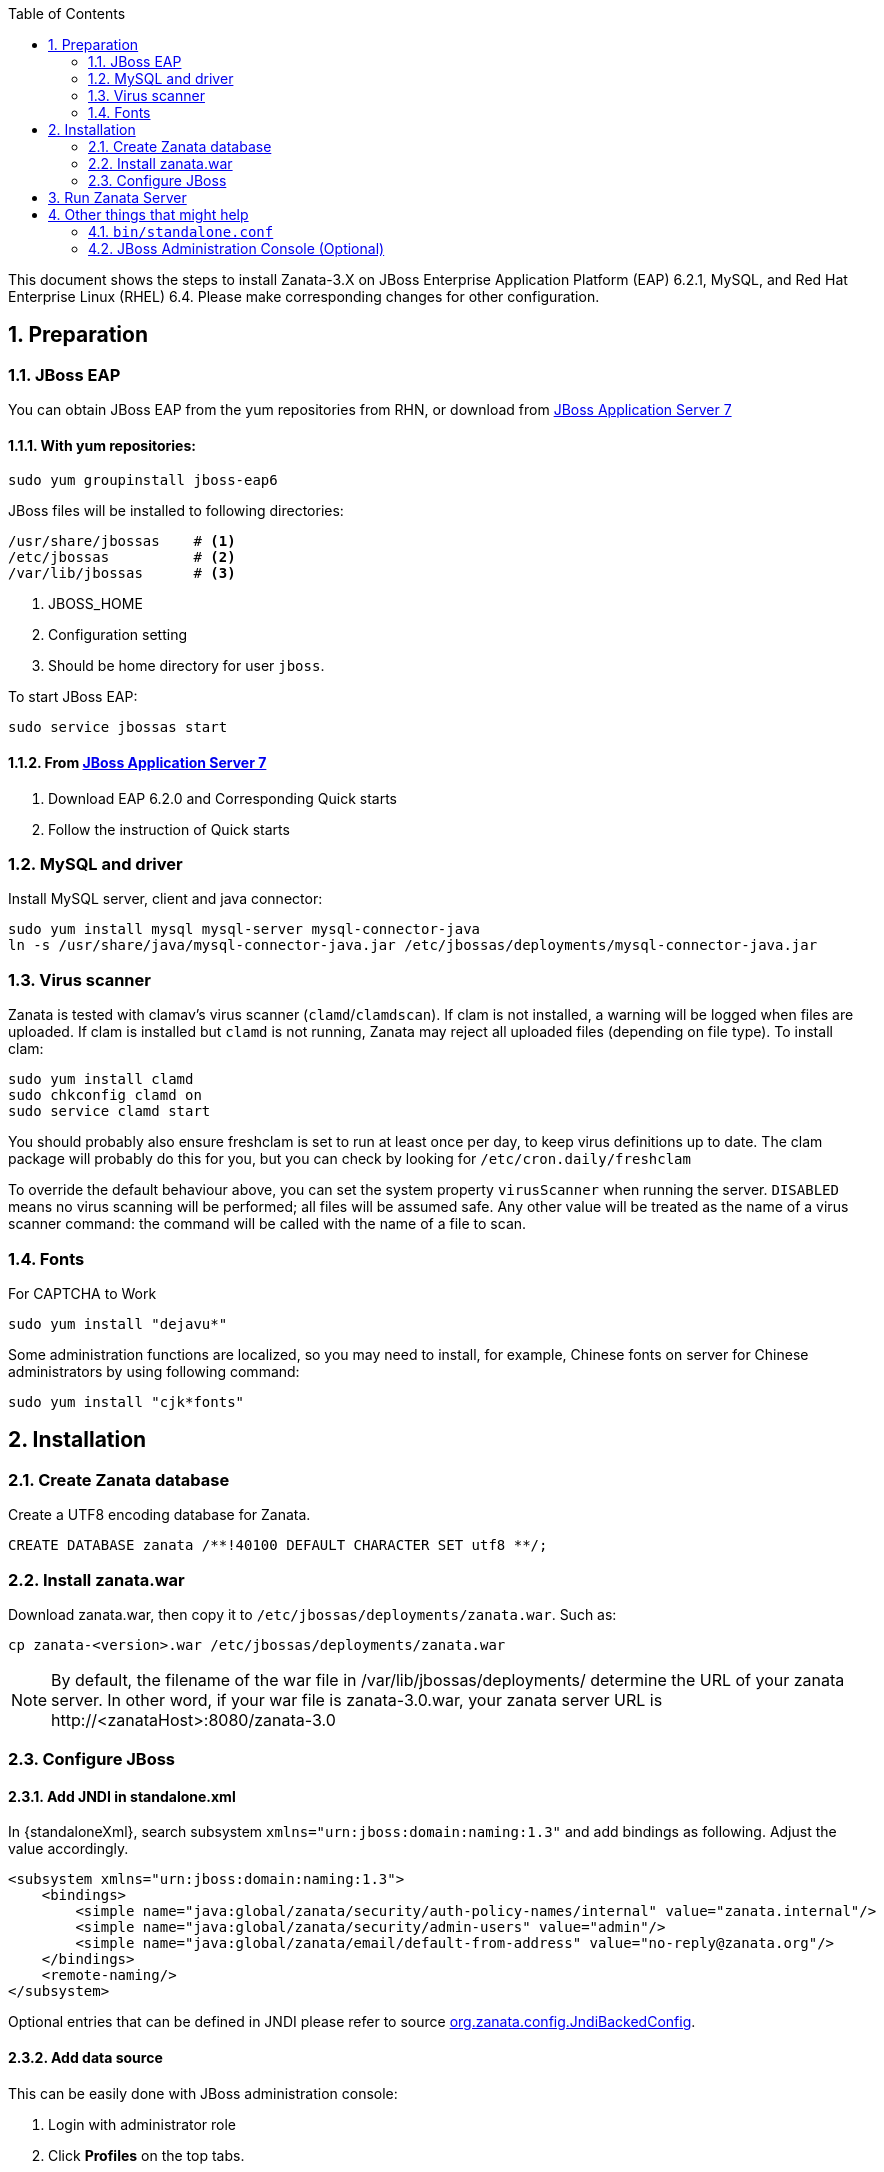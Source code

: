 :numbered:
:toc2:
:standaloneXml: /var/lib/jbossas/standalone/configuration/standalone.xml
:deploymentsDir: /var/lib/jbossas/deployments/

This document shows the steps to install Zanata-3.X on JBoss Enterprise Application Platform (EAP) 6.2.1, MySQL, and Red Hat Enterprise Linux (RHEL) 6.4. Please make corresponding changes for other configuration.

== Preparation
=== JBoss EAP
You can obtain JBoss EAP from the yum repositories from RHN, or download from http://www.jboss.org/jbossas/downloads/[JBoss Application Server 7]

==== With yum repositories:
[source,sh]
----
sudo yum groupinstall jboss-eap6
----
JBoss files will be installed to following directories:

[source,sh]
----
/usr/share/jbossas    # <1>
/etc/jbossas          # <2>
/var/lib/jbossas      # <3>
----
<1> JBOSS_HOME
<2> Configuration setting
<3> Should be home directory for user `jboss`.

To start JBoss EAP:
[source,sh]
----
sudo service jbossas start
----
==== From http://www.jboss.org/jbossas/downloads/[JBoss Application Server 7]
 1. Download EAP 6.2.0 and Corresponding Quick starts 
 2. Follow the instruction of Quick starts

=== MySQL and driver
Install MySQL server, client and java connector:
[source,sh]
----
sudo yum install mysql mysql-server mysql-connector-java
ln -s /usr/share/java/mysql-connector-java.jar /etc/jbossas/deployments/mysql-connector-java.jar
----

=== Virus scanner
Zanata is tested with clamav's virus scanner (`clamd`/`clamdscan`).  If clam is not installed, a warning will be logged when files are uploaded.  If clam is installed but `clamd` is not running, Zanata may 
reject all uploaded files (depending on file type).  To install clam:
[source,sh]
----
sudo yum install clamd
sudo chkconfig clamd on
sudo service clamd start
----

You should probably also ensure freshclam is set to run at least once per day, to keep virus definitions up to date.  The clam package will probably do this for you, but you can check by looking for `/etc/cron.daily/freshclam`

To override the default behaviour above, you can set the system property `virusScanner` when running the server.  `DISABLED` means no virus scanning will be performed; all files will be assumed safe.  Any other value will be treated as the name of a virus scanner command: the command will be called with the name of a file to scan.

=== Fonts 
For CAPTCHA to Work

[source,sh]
sudo yum install "dejavu*"

Some administration functions are localized, so you may need to install, for
example, Chinese fonts on server for Chinese administrators by using following command:

[source,sh]
sudo yum install "cjk*fonts"

== Installation
=== Create Zanata database
Create a UTF8 encoding database for Zanata.
[source,SQL]
CREATE DATABASE zanata /**!40100 DEFAULT CHARACTER SET utf8 **/; 

=== Install zanata.war
Download zanata.war, then copy it to `/etc/jbossas/deployments/zanata.war`. Such as:
[source,sh]
cp zanata-<version>.war /etc/jbossas/deployments/zanata.war

[NOTE]
By default, the filename of the war file in {deploymentsDir} determine the URL of your zanata server.
In other word, if your war file is +zanata-3.0.war+, your zanata server URL is +http://<zanataHost>:8080/zanata-3.0+

=== Configure JBoss
==== Add JNDI in standalone.xml
In +{standaloneXml}+, search subsystem `xmlns="urn:jboss:domain:naming:1.3"` and add bindings as following. Adjust the value accordingly. 
[source,xml]
<subsystem xmlns="urn:jboss:domain:naming:1.3">
    <bindings>
        <simple name="java:global/zanata/security/auth-policy-names/internal" value="zanata.internal"/>
        <simple name="java:global/zanata/security/admin-users" value="admin"/>
        <simple name="java:global/zanata/email/default-from-address" value="no-reply@zanata.org"/>
    </bindings>
    <remote-naming/>
</subsystem>

Optional entries that can be defined in JNDI please refer to source https://github.com/zanata/zanata-server/blob/master/zanata-war/src/main/java/org/zanata/config/JndiBackedConfig.java[org.zanata.config.JndiBackedConfig].

==== Add data source 
This can be easily done with JBoss administration console:

. Login with administrator role
. Click *Profiles* on the top tabs.
. Expand *Subsystems* on the left panel.
. Expand *Datasources* on the left panel.
. Add datasource
.. Click *Add*
.. Type `zanataDatasource` in *Name*
.. Type `java:jboss/datasources/zanataDatasource` in *JNDI*
.. Click *Next*
.. Select *mysql* as driver.
.. Click *Next*. The data under *Attributes* should be filled accordingly.
. Edit *Connection*
.. Click *Connection*
.. Click *Edit*
.. Type `jdbc:mysql://localhost:3306/zanata?characterEncoding=UTF-8` in *Connection URL*.
.. Click *Save*
. Enable zanataDatasource:
.. Select `zanataDatasource` in Table *Available Datasources*
.. Click *Enable*
. Test datasource
.. Click *Connection*
.. Click *Test Connection*

You can also achieve the same by editing `standalone.xml`:

In +{standaloneXml}+, search subsystem `<datasources>` and inserts the following after that tag:
[source,xml]
<datasource jta="false" jndi-name="java:jboss/datasources/zanataDatasource" pool-name="zanataDatasource" enabled="true" use-java-context="true" use-ccm="false">
    <connection-url>jdbc:mysql://localhost:3306/zanata?characterEncoding=UTF-8</connection-url>
    <driver-class>com.mysql.jdbc.Driver</driver-class>
    <driver>mysql-connector-java.jar</driver>
    <security>
        <user-name>USER</user-name>  <!-- <1> -->
        <password>PASS</password>  <!-- <2> -->
    </security>
    <validation>
        <validate-on-match>false</validate-on-match>
        <background-validation>false</background-validation>
    </validation>
    <statement>
        <share-prepared-statements>false</share-prepared-statements>
    </statement>
</datasource>

<1> Replace `USER` with your username.
<2> Replace `PASS` with your password.


==== Make JavaMelody Work (Optional)
Modify the file `/usr/share/jbossas/modules/system/layers/base/sun/jdk/main/module.xml` to insert
[source,xml]
<path name="com/sun/management"/>

immediately after

[source,xml]
<paths>

In +{standaloneXml}+, search `<system-properties>`,
and provides:

[source,xml]
<system-properties>
    <property name="javamelody.storage-directory" value="${user.home}/stats"/>
    <property name="hibernate.search.default.indexBase" value="${user.home}/indexes"/>
</system-properties>

==== Configure security domain zanata in `standalone.xml` for Internal Authentication (TODO)
See https://community.jboss.org/wiki/JBossAS7SecurityDomainModel as reference.

In +{standaloneXml}+, search `<security-domains>`, and provides:

[source,xml]
<security-domains>
...
    <security-domain name="zanata">
        <authentication>
            <login-module code="org.zanata.security.ZanataCentralLoginModule" flag="required"/>
        </authentication>
    </security-domain>
    <security-domain name="zanata.internal">
        <authentication>
            <login-module code="org.jboss.seam.security.jaas.SeamLoginModule" flag="required"/>
        </authentication>
    </security-domain>
...
</security-domains>

To apply the change when JBoss is running:

[source,sh]
sudo /usr/share/jbossas/jboss-cli.sh -c :reload

== Run Zanata Server
Start the zanata server by either start or restart the jbossas services:

[source,sh]
sudo service jbossas start

or

[source,sh]
sudo service jbossas restart

If zanata server start successfully, Zanata server home page is at:
----
http://<zanataHost>:8080/zanata
----


== Other things that might help
=== `bin/standalone.conf`
 * To increase memory for classes (and multiple redeployments), change `-XX:MaxPermSize=256m` to 
----
-XX:MaxPermSize=512m
----
 * To enable debugging, uncomment 
----
JAVA_OPTS="$JAVA_OPTS -Xrunjdwp:transport=dt_socket,address=8787,server=y,suspend=n"
----

 * To fix the JBoss EAP 6 problem where most of the logging is missing, add this line:
----
JAVA_OPTS="$JAVA_OPTS -Dorg.jboss.as.logging.per-deployment=false"
----

=== JBoss Administration Console (Optional)
 . To create an JBoss Admin user, run following command and follow the instruction:
[source,sh]
/usr/share/jbossas/bin/add-user.sh

 . To login the JBoss Administration Console, use the following URL:
[source]
http://<Host>:9990/
